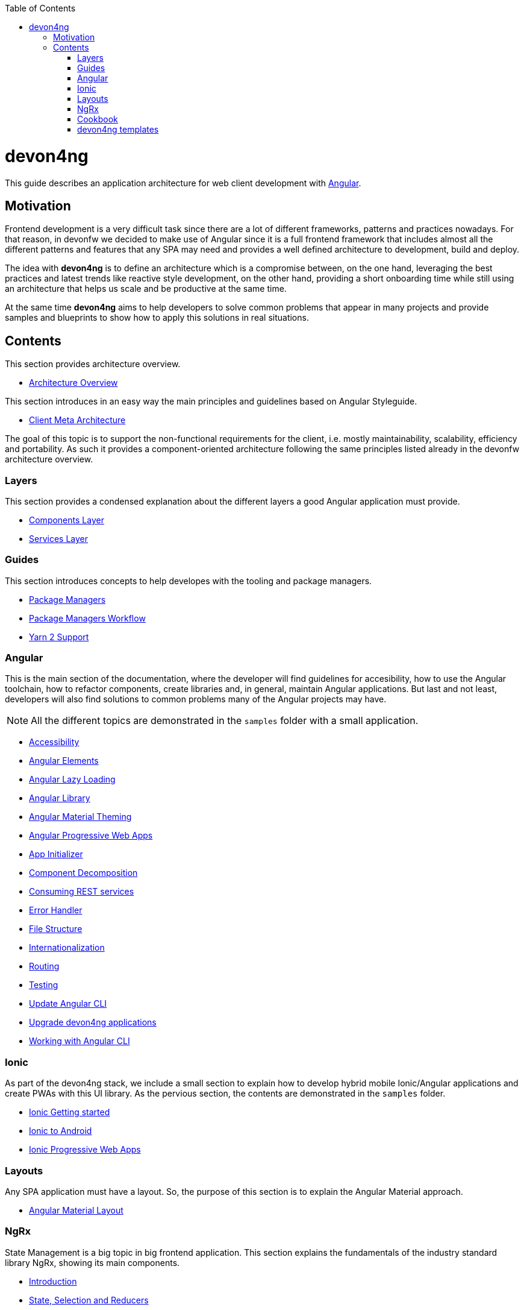 :toc: macro

ifdef::env-github[]
:tip-caption: :bulb:
:note-caption: :information_source:
:important-caption: :heavy_exclamation_mark:
:caution-caption: :fire:
:warning-caption: :warning:
endif::[]

toc::[]
:idprefix:
:idseparator: -
:reproducible:
:source-highlighter: rouge
:listing-caption: Listing

= devon4ng

This guide describes an application architecture for web client development with https://angular.io/[Angular].

== Motivation

Frontend development is a very difficult task since there are a lot of different frameworks, patterns and practices nowadays. For that reason, in devonfw we decided to make use of Angular since it is a full frontend framework that includes almost all the different patterns and features that any SPA may need and provides a well defined architecture to development, build and deploy. 

The idea with *devon4ng* is to define an architecture which is a compromise between, on the one hand, leveraging the best practices and latest trends like reactive style development, on the other hand, providing a short onboarding time while still using an architecture that helps us scale and be productive at the same time.

At the same time *devon4ng* aims to help developers to solve common problems that appear in many projects and provide samples and blueprints to show how to apply this solutions in real situations. 

== Contents

This section provides architecture overview.

* link:architecture[Architecture Overview]
  
This section introduces in an easy way the main principles and guidelines based on Angular Styleguide.

* link:meta-architecture[Client Meta Architecture]

The goal of this topic is to support the non-functional requirements for the client, i.e. mostly maintainability, scalability, efficiency and portability. As such it provides a component-oriented architecture following the same principles listed already in the devonfw architecture overview.

=== Layers

This section provides a condensed explanation about the different layers a good Angular application must provide.

* link:components-layer[Components Layer]
* link:services-layer[Services Layer]

=== Guides

This section introduces concepts to help developes with the tooling and package managers.

* link:guide-package-managers[Package Managers]
* link:guide-npm-yarn-workflow[Package Managers Workflow]
* link:guide-yarn-2-support[Yarn 2 Support]

=== Angular

This is the main section of the documentation, where the developer will find guidelines for accesibility, how to use the Angular toolchain, how to refactor components, create libraries and, in general, maintain Angular applications. But last and not least, developers will also find solutions to common problems many of the Angular projects may have. 

NOTE: All the different topics are demonstrated in the `samples` folder with a small application. 

* link:guide-accessibility[Accessibility]
* link:guide-angular-elements[Angular Elements]
* link:guide-angular-lazy-loading[Angular Lazy Loading]
* link:guide-angular-library[Angular Library]
* link:guide-angular-theming[Angular Material Theming]
* link:guide-angular-pwa[Angular Progressive Web Apps]
* link:guide-app-initializer[App Initializer]
* link:guide-component-decomposition[Component Decomposition]
* link:guide-consuming-rest-services[Consuming REST services]
* link:guide-error-handler[Error Handler]
* link:guide-file-structure[File Structure]
* link:guide-internationalization[Internationalization]
* link:guide-routing[Routing]
* link:guide-testing[Testing]
* link:guide-update-angular-cli[Update Angular CLI]
* link:guide-upgrade-devon4ng[Upgrade devon4ng applications]
* link:guide-working-with-angular-cli[Working with Angular CLI]

=== Ionic

As part of the devon4ng stack, we include a small section to explain how to develop hybrid mobile Ionic/Angular applications and create PWAs with this UI library. As the pervious section, the contents are demonstrated in the `samples` folder. 

* link:guide-ionic-getting-started[Ionic Getting started]
* link:guide-ionic-from-code-to-android[Ionic to Android]
* link:guide-ionic-pwa[Ionic Progressive Web Apps]

=== Layouts

Any SPA application must have a layout. So, the purpose of this section is to explain the Angular Material approach. 

* link:guide-layout-with-angular-material[Angular Material Layout]

=== NgRx

State Management is a big topic in big frontend application. This section explains the fundamentals of the industry standard library NgRx, showing its main components.

* link:guide-ngrx-getting-started[Introduction]
* link:guide-ngrx-simple-store[State, Selection and Reducers]
* link:guide-ngrx-effects[Side effects with NgRx/Effects]
* link:guide-ngrx-entity[Simplifying CRUD with NgRx/Entity]

=== Cookbook

The Cookbook section aims to provide solutions to cross-topic challenges that at this moment do not fit in the previous sections. As the *Angular* section, some of the topics are demonstrated with a sample located in the `samples` folder.

* link:cookbook-abstract-class-store[Abstract Class Store]
* link:guide-add-electron[Angular Electron]
* link:guide-angular-mock-service.asciidoc[Mock Service]
* link:guide-cypress.asciidoc[Cypress e2e testing]
* link:guide-eslint.asciidoc[Angular ESLint]

=== devon4ng templates

In order to support CobiGen generation tool for Angular applications, devon4ng demos realization and provide more opinionated samples, the following templates are also included in devon4ng contents:

* link:https://github.com/devonfw/devon4ng-application-template[devon4ng-application-template]: It is the Angular application template used by the CobiGen code generation tool.
* link:https://github.com/devonfw/devon4ng-ngrx-template[devon4ng-ngrx-template]: It is the Angular application template used by the CobiGen code generation tool that makes use of NgRx for state management.
* link:https://github.com/devonfw/devon4ng-ionic-application-template[devon4ng-ionic-application-template]: It is the Ionic mobile application template used by the CobiGen code generation tool.
